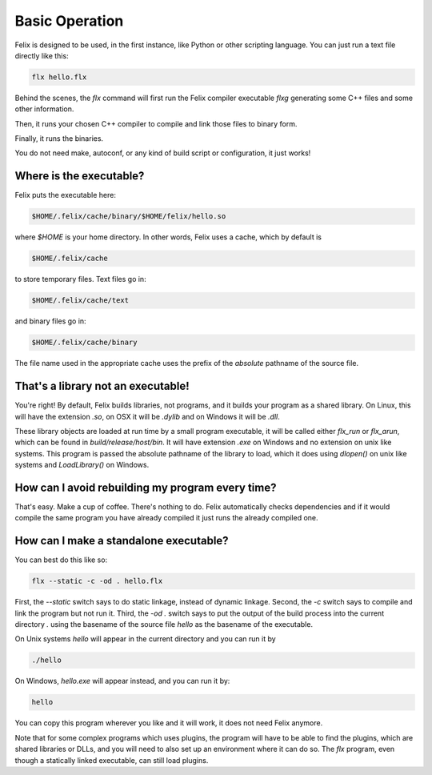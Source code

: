 ===============
Basic Operation
===============

Felix is designed to be used, in the first instance,
like Python or other scripting language. You can just
run a text file directly like this:

.. code-block:: bash

    flx hello.flx


Behind the scenes, the `flx` command will first run the
Felix compiler executable `flxg` generating some C++ 
files and some other information.

Then, it runs your chosen C++ compiler to compile and link those
files to binary form.

Finally, it runs the binaries.

You do not need make, autoconf, or any kind of build script
or configuration, it just works!

Where is the executable?
========================

Felix puts the executable here:

.. code-block:: text

   $HOME/.felix/cache/binary/$HOME/felix/hello.so

where `$HOME` is your home directory. In other words,
Felix uses a cache, which by default is

.. code-block:: text

    $HOME/.felix/cache

to store temporary files. Text files go in:

.. code-block:: text

    $HOME/.felix/cache/text

and binary files go in:

.. code-block:: text

    $HOME/.felix/cache/binary


The file name used in the appropriate cache uses the prefix of the *absolute*
pathname of the source file.

That's a library not an executable!
===================================

You're right! By default, Felix builds libraries, not programs,
and it builds your program as a shared library. On Linux, this
will have the extension `.so`, on OSX it will be `.dylib` and
on Windows it will be `.dll`.

These library objects are loaded at run time by a small
program executable, it will be called either `flx_run`
or `flx_arun`, which can be found in `build/release/host/bin`.
It will have extension `.exe` on Windows and no extension on
unix like systems. This program is passed the absolute pathname
of the library to load, which it does using `dlopen()` on unix
like systems and `LoadLibrary()` on Windows.

How can I avoid rebuilding my program every time?
=================================================

That's easy. Make a cup of coffee. There's nothing
to do. Felix automatically checks dependencies and
if it would compile the same program you have already
compiled it just runs the already compiled one.

How can I make a standalone executable?
=======================================

You can best do this like so:

.. code-block:: bash

    flx --static -c -od . hello.flx

First, the `--static` switch says to do static linkage,
instead of dynamic linkage. Second, the `-c` switch says
to compile and link the program but not run it.
Third, the `-od .` switch says to put the output of the
build process into the current directory `.` using the
basename of the source file `hello` as the basename
of the executable.

On Unix systems `hello` will appear in the current directory
and you can run it by 

.. code-block:: bash

    ./hello


On Windows, `hello.exe` will appear instead,
and you can run it by:

.. code-block:: bash

    hello

You can copy this program wherever you like and it will work,
it does not need Felix anymore.

Note that for some complex programs which uses plugins,
the program will have to be able to find the plugins,
which are shared libraries or DLLs, and you will need to also
set up an environment where it can do so. The `flx` program,
even though a statically linked executable, can still load
plugins.

























